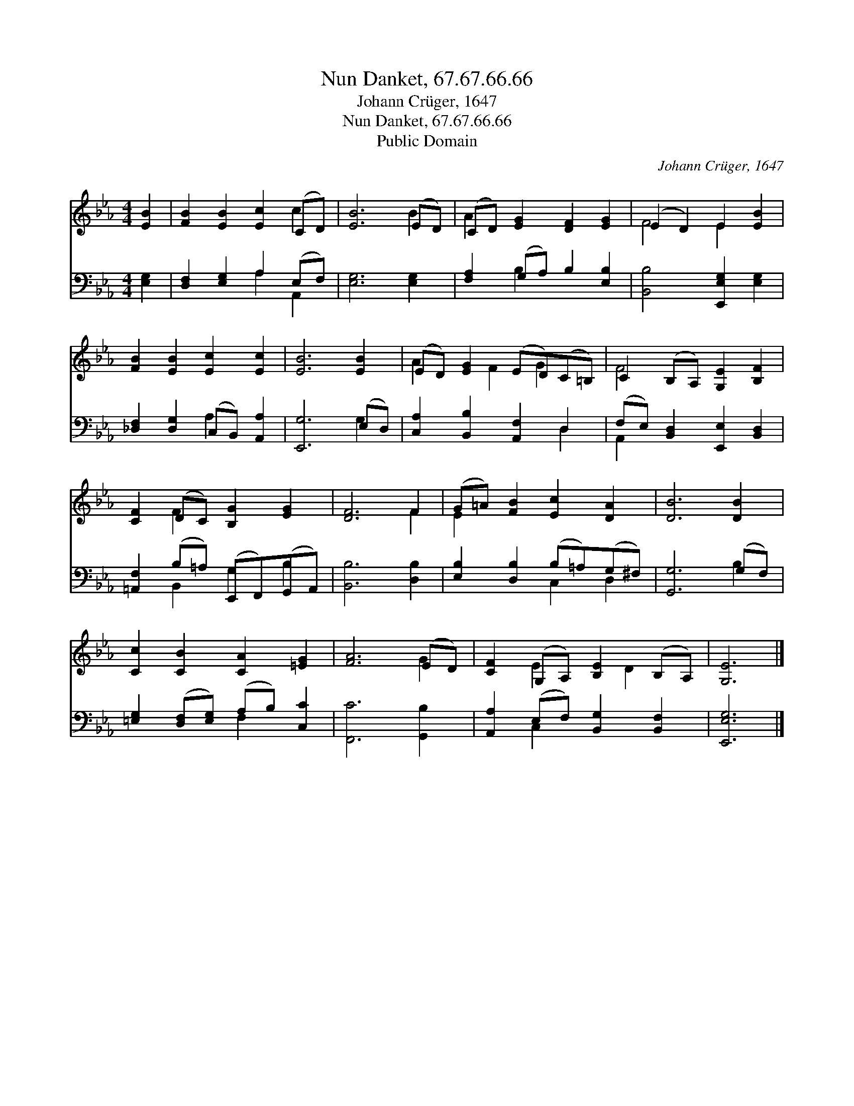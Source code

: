 X:1
T:Nun Danket, 67.67.66.66
T:Johann Crüger, 1647
T:Nun Danket, 67.67.66.66
T:Public Domain
C:Johann Cr&#252;ger, 1647
Z:Public Domain
%%score ( 1 2 ) ( 3 4 )
L:1/8
M:4/4
K:Eb
V:1 treble 
V:2 treble 
V:3 bass 
V:4 bass 
V:1
 [EB]2 | [FB]2 [EB]2 [Ec]2 (CD) | [EB]6 (ED) | (CD) [EG]2 [DF]2 [EG]2 | (E2 D2) E2 [EB]2 | %5
 [FB]2 [EB]2 [Ec]2 [Ec]2 | [EB]6 [EB]2 | (ED) [EG]2 (ED)(C=B,) | C2 (B,A,) [G,E]2 [B,F]2 | %9
 [CF]2 (DC) [B,G]2 [EG]2 | [DF]6 F2 | (G=A) [FB]2 [Ec]2 [DA]2 | [DB]6 [DB]2 | %13
 [Cc]2 [CB]2 [CA]2 [=EG]2 | [FA]6 (ED) | [CF]2 (G,A,) [B,E]2 (B,A,) | [G,E]6 |] %17
V:2
 x2 | x6 c2 | x6 B2 | A2 x6 | F4 E2 x2 | x8 | x8 | A2 x F2 G2 x | F4 x4 | x2 F2 x4 | x6 F2 | %11
 E2 x6 | x8 | x8 | x6 G2 | x2 E2 x D2 x | x6 |] %17
V:3
 [E,G,]2 | [D,F,]2 [E,G,]2 A,2 (E,F,) | [E,G,]6 [E,G,]2 | [F,A,]2 (G,A,) B,2 [E,B,]2 | %4
 [B,,B,]4 [E,,E,G,]2 [E,G,]2 | [_D,F,]2 [D,G,]2 (C,B,,) [A,,A,]2 | [E,,G,]6 (E,D,) | %7
 [C,A,]2 [B,,B,]2 [A,,F,]2 D,2 | (F,E,) [B,,D,]2 [E,,E,]2 [B,,D,]2 | %9
 [=A,,F,]2 (B,=A,) (E,,F,,)(G,,A,,) | [B,,B,]6 [D,B,]2 | [E,B,]2 [D,B,]2 (B,=A,)(G,^F,) | %12
 [G,,G,]6 (G,F,) | [=E,G,]2 ([D,F,][E,G,]) (A,B,) [C,C]2 | [F,,C]6 [G,,B,]2 | %15
 [A,,A,]2 (E,F,) [B,,G,]2 [B,,F,]2 | [E,,E,G,]6 |] %17
V:4
 x2 | x4 A,2 A,,2 | x8 | x2 B,2 x4 | x8 | x4 A,2 x2 | x6 G,2 | x6 D,2 | A,,2 x6 | x2 B,,2 G,2 B,2 | %10
 x8 | x4 C,2 D,2 | x6 B,2 | x4 F,2 x2 | x8 | x2 C,2 x4 | x6 |] %17

